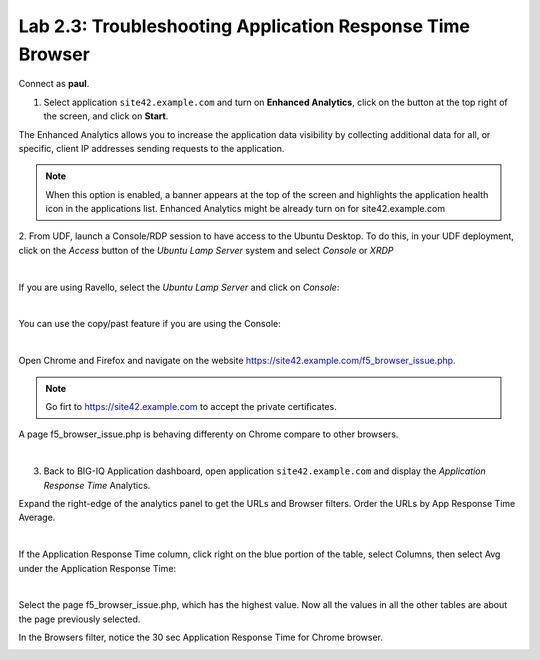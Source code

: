 Lab 2.3: Troubleshooting Application Response Time Browser
----------------------------------------------------------
Connect as **paul**.

1. Select application ``site42.example.com`` and turn on **Enhanced Analytics**, click on the button at the top right of the screen, and click on **Start**.

The Enhanced Analytics allows you to increase the application data visibility by collecting additional data for all, or specific, client IP addresses sending requests to the application.

.. note:: When this option is enabled, a banner appears at the top of the screen and highlights the application health icon in the applications list. Enhanced Analytics might be already turn on for site42.example.com

2. From UDF, launch a Console/RDP session to have access to the Ubuntu Desktop. To do this, in your UDF deployment, click on the *Access* button
of the *Ubuntu Lamp Server* system and select *Console* or *XRDP*

.. image:: ../../pictures/udf_ubuntu.png
   :align: center
   :scale: 50%

|

If you are using Ravello, select the *Ubuntu Lamp Server* and click on *Console*:

.. image:: ../../pictures/ravello_ubuntu.png
    :align: center
    :scale: 50%

|

You can use the copy/past feature if you are using the Console:

.. image:: ../../pictures/ubuntu_console.png
   :align: center
   :scale: 50%

|

Open Chrome and Firefox and navigate on the website https://site42.example.com/f5_browser_issue.php.

.. note:: Go firt to https://site42.example.com to accept the private certificates.

A page f5_browser_issue.php is behaving differenty on Chrome compare to other browsers.

.. image:: ../pictures/module2/img_module2_lab3_1.png
   :align: center
   :scale: 50%

|

3. Back to BIG-IQ Application dashboard, open application ``site42.example.com`` and display the *Application Response Time* Analytics.

Expand the right-edge of the analytics panel to get the URLs and Browser filters. Order the URLs by App Response Time Average.

.. image:: ../pictures/module2/img_module2_lab3_2.png
   :align: center
   :scale: 50%

|

If the Application Response Time column, click right on the blue portion of the table, select Columns, then select Avg under the Application Response Time:

.. image:: ../pictures/module2/img_module2_lab3_2a.png
   :align: center
   :scale: 50%

|

Select the page f5_browser_issue.php, which has the highest value. Now all the values in all the other tables are about the page previously selected.

In the Browsers filter, notice the 30 sec Application Response Time for Chrome browser.

.. image:: ../pictures/module2/img_module2_lab3_3.png
   :align: center
   :scale: 50%
